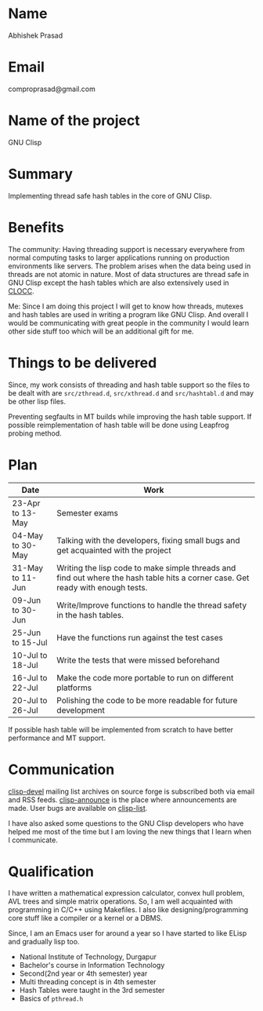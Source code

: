 #+OPTIONS: toc:nil num:nil
* Name
Abhishek Prasad
* Email
comproprasad@gmail.com
* Name of the project
GNU Clisp
* Summary
Implementing thread safe hash tables in the core of GNU Clisp.
* Benefits
The community:
Having threading support is necessary everywhere from normal computing tasks to
larger applications running on production environments like servers. The problem
arises when the data being used in threads are not atomic in nature. Most of
data structures are thread safe in GNU Clisp except the hash tables which are
also extensively used in [[https://sourceforge.net/p/clocc/hg/ci/default/tree/][CLOCC]].

Me:
Since I am doing this project I will get to know how threads, mutexes and hash
tables are used in writing a program like GNU Clisp. And overall I would be
communicating with great people in the community I would learn other side stuff
too which will be an additional gift for me.
* Things to be delivered
Since, my work consists of threading and hash table support so the files to be
dealt with are =src/zthread.d=, =src/xthread.d= and =src/hashtabl.d= and may be
other lisp files.

Preventing segfaults in MT builds while improving the hash table support. If
possible reimplementation of hash table will be done using Leapfrog probing
method.
* Plan
| Date             | Work                                                                                                                            |
|------------------+---------------------------------------------------------------------------------------------------------------------------------|
| 23-Apr to 13-May | Semester exams                                                                                                                  |
| 04-May to 30-May | Talking with the developers, fixing small bugs and get acquainted with the project                                       |
| 31-May to 11-Jun | Writing the lisp code to make simple threads and find out where the hash table hits a corner case. Get ready with enough tests. |
| 09-Jun to 30-Jun | Write/Improve functions to handle the thread safety in the hash tables.                                                         |
| 25-Jun to 15-Jul | Have the functions run against the test cases                                                                                   |
| 10-Jul to 18-Jul | Write the tests that were missed beforehand                                                                                     |
| 16-Jul to 22-Jul | Make the code more portable to run on different platforms                                                                       |
| 20-Jul to 26-Jul | Polishing the code to be more readable for future development                                                                   |
If possible hash table will be implemented from scratch to have better
performance and MT support.
* Communication
[[https://sourceforge.net/p/clisp/mailman/clisp-devel/][clisp-devel]] mailing list archives on source forge is subscribed both via email
and RSS feeds. [[https://sourceforge.net/p/clisp/mailman/clisp-announce/][clisp-announce]] is the place where announcements are made.
User bugs are available on [[https://sourceforge.net/p/clisp/mailman/clisp-list/][clisp-list]].

I have also asked some questions to the GNU Clisp developers who have helped me
most of the time but I am loving the new things that I learn when I communicate.
* Qualification
I have written a mathematical expression calculator, convex hull problem, AVL
trees and simple matrix operations. So, I am well acquainted with programming in
C/C++ using Makefiles. I also like designing/programming core stuff like a
compiler or a kernel or a DBMS.

Since, I am an Emacs user for around a year so I have started to like ELisp and
gradually lisp too.

+ National Institute of Technology, Durgapur
+ Bachelor's course in Information Technology
+ Second(2nd year or 4th semester) year
+ Multi threading concept is in 4th semester
+ Hash Tables were taught in the 3rd semester
+ Basics of =pthread.h=
